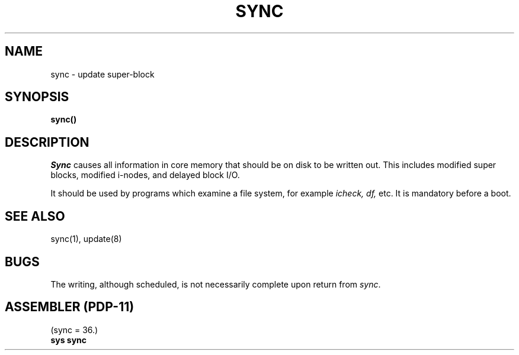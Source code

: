 .\" Copyright (c) 1980 Regents of the University of California.
.\" All rights reserved.  The Berkeley software License Agreement
.\" specifies the terms and conditions for redistribution.
.\"
.\"	@(#)sync.2	4.1 (Berkeley) %G%
.\"
.TH SYNC 2 
.UC 4
.SH NAME
sync \- update super-block
.SH SYNOPSIS
.B sync()
.SH DESCRIPTION
.I Sync
causes all information in core
memory that should be on disk to be written out.
This includes modified super blocks,
modified i-nodes, and delayed block I/O.
.PP
It should be used by programs which examine a file system,
for example
.I "icheck, df,"
etc.
It is mandatory before a boot.
.SH "SEE ALSO"
sync(1), update(8)
.SH BUGS
The writing, although scheduled, is not necessarily
complete upon return from 
.IR sync .
.SH "ASSEMBLER (PDP-11)"
(sync = 36.)
.br
.B sys sync
